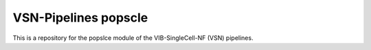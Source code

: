 
VSN-Pipelines popscle
======================

This is a repository for the popslce module of the VIB-SingleCell-NF (VSN) pipelines.


